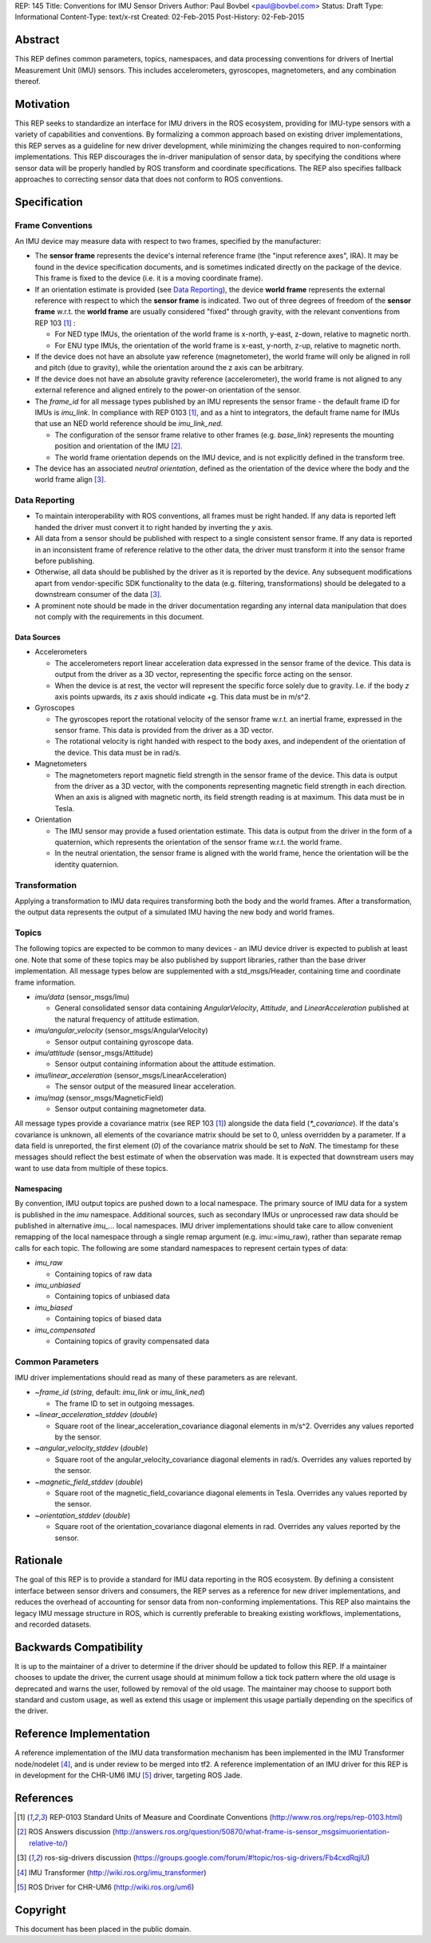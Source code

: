 REP: 145
Title: Conventions for IMU Sensor Drivers
Author: Paul Bovbel <paul@bovbel.com>
Status: Draft
Type: Informational
Content-Type: text/x-rst
Created: 02-Feb-2015
Post-History: 02-Feb-2015


Abstract
========

This REP defines common parameters, topics, namespaces, and data processing conventions for drivers of Inertial Measurement Unit (IMU) sensors. This includes accelerometers, gyroscopes, magnetometers, and any combination thereof.

Motivation
==========

This REP seeks to standardize an interface for IMU drivers in the ROS ecosystem, providing for IMU-type sensors with a variety of capabilities and conventions. By formalizing a common approach based on existing driver implementations, this REP serves as a guideline for new driver development, while minimizing the changes required to non-conforming implementations. This REP discourages the in-driver manipulation of sensor data, by specifying the conditions where sensor data will be properly handled by ROS transform and coordinate specifications. The REP also specifies fallback approaches to correcting sensor data that does not conform to ROS conventions.

Specification
=============

Frame Conventions
-----------------

An IMU device may measure data with respect to two frames, specified by the manufacturer:

* The **sensor frame** represents the device's internal reference frame (the "input reference axes", IRA). It may be found in the device specification documents, and is sometimes indicated directly on the package of the device. This frame is fixed to the device (i.e. it is a moving coordinate frame).

* If an orientation estimate is provided (see `Data Reporting`_), the device **world frame** represents the external reference with respect to which the **sensor frame** is indicated. Two out of three degrees of freedom of the **sensor frame** w.r.t. the **world frame** are usually considered "fixed" through gravity, with the relevant conventions from REP 103 [1]_ :

  - For NED type IMUs, the orientation of the world frame is x-north, y-east, z-down, relative to magnetic north.

  - For ENU type IMUs, the orientation of the world frame is x-east, y-north, z-up, relative to magnetic north.

* If the device does not have an absolute yaw reference (magnetometer), the world frame will only be aligned in roll and pitch (due to gravity), while the orientation around the z axis can be arbitrary.

* If the device does not have an absolute gravity reference (accelerometer), the world frame is not aligned to any external reference and aligned entirely to the power-on orientation of the sensor.

* The `frame_id` for all message types published by an IMU represents the sensor frame - the default frame ID for IMUs is `imu_link`. In compliance with REP 0103 [1]_, and as a hint to integrators, the default frame name for IMUs that use an NED world reference should be `imu_link_ned`.

  - The configuration of the sensor frame relative to other frames (e.g. `base_link`) represents the mounting position and orientation of the IMU [2]_.

  - The world frame orientation depends on the IMU device, and is not explicitly defined in the transform tree.

* The device has an associated *neutral orientation*, defined as the orientation of the device where the body and the world frame align [3]_.

Data Reporting
--------------

* To maintain interoperability with ROS conventions, all frames must be right handed. If any data is reported left handed the driver must convert it to right handed by inverting the `y` axis.

* All data from a sensor should be published with respect to a single consistent sensor frame. If any data is reported in an inconsistent frame of reference relative to the other data, the driver must transform it into the sensor frame before publishing.

* Otherwise, all data should be published by the driver as it is reported by the device. Any subsequent modifications apart from vendor-specific SDK functionality to the data (e.g. filtering, transformations) should be delegated to a downstream consumer of the data [3]_.

* A prominent note should be made in the driver documentation regarding any internal data manipulation that does not comply with the requirements in this document.

Data Sources
''''''''''''

* Accelerometers

  - The accelerometers report linear acceleration data expressed in the sensor frame of the device. This data is output from the driver as a 3D vector, representing the specific force acting on the sensor.

  - When the device is at rest, the vector will represent the specific force solely due to gravity. I.e. if the body `z` axis points upwards, its `z` axis should indicate +g. This data must be in m/s^2.

* Gyroscopes

  - The gyroscopes report the rotational velocity of the sensor frame w.r.t. an inertial frame, expressed in the sensor frame. This data is provided from the driver as a 3D vector.

  - The rotational velocity is right handed with respect to the body axes, and independent of the orientation of the device. This data must be in rad/s.

* Magnetometers

  - The magnetometers report magnetic field strength in the sensor frame of the device. This data is output from the driver as a 3D vector, with the components representing magnetic field strength in each direction. When an axis is aligned with magnetic north, its field strength reading is at maximum. This data must be in Tesla.

* Orientation

  - The IMU sensor may provide a fused orientation estimate. This data is output from the driver in the form of a quaternion, which represents the orientation of the sensor frame w.r.t. the world frame.

  - In the neutral orientation, the sensor frame is aligned with the world frame, hence the orientation will be the identity quaternion.


Transformation
--------------

Applying a transformation to IMU data requires transforming both the body and the world frames. After a transformation, the output data represents the output of a simulated IMU having the new body and world frames.

Topics
------

The following topics are expected to be common to many devices - an IMU device driver is expected to publish at least one. Note that some of these topics may be also published by support libraries, rather than the base driver implementation. All message types below are supplemented with a std_msgs/Header, containing time and coordinate frame information.

* `imu/data` (sensor_msgs/Imu)

  - General consolidated sensor data containing `AngularVelocity`, `Attitude`, and `LinearAcceleration` published at the natural frequency of attitude estimation.

* `imu/angular_velocity` (sensor_msgs/AngularVelocity)

  - Sensor output containing gyroscope data.

* `imu/attitude` (sensor_msgs/Attitude)

  - Sensor output containing information about the attitude estimation.

* `imu/linear_acceleration` (sensor_msgs/LinearAcceleration)

  - The sensor output of the measured linear acceleration.

* `imu/mag` (sensor_msgs/MagneticField)

  - Sensor output containing magnetometer data.

All message types provide a covariance matrix (see REP 103 [1]_) alongside the data field (`*_covariance`). If the data's covariance is unknown, all elements of the covariance matrix should be set to 0, unless overridden by a parameter. If a data field is unreported, the first element (`0`) of the covariance matrix should be set to `NaN`.
The timestamp for these messages should reflect the best estimate of when the observation was made.
It is expected that downstream users may want to use data from multiple of these topics.

Namespacing
'''''''''''

By convention, IMU output topics are pushed down to a local namespace. The primary source of IMU data for a system is published in the `imu` namespace. Additional sources, such as secondary IMUs or unprocessed raw data should be published in alternative `imu_...` local namespaces. IMU driver implementations should take care to allow convenient remapping of the local namespace through a single remap argument (e.g. imu:=imu_raw), rather than separate remap calls for each topic. The following are some standard namespaces to represent certain types of data:

* `imu_raw`

  - Containing topics of raw data

* `imu_unbiased`

  - Containing topics of unbiased data

* `imu_biased`

  - Containing topics of biased data

* `imu_compensated`

  - Containing topics of gravity compensated data

Common Parameters
-----------------

IMU driver implementations should read as many of these parameters as are relevant.

* `~frame_id` (`string`, default: `imu_link` or `imu_link_ned`)

  - The frame ID to set in outgoing messages.

* `~linear_acceleration_stddev` (`double`)

  - Square root of the linear_acceleration_covariance diagonal elements in m/s^2. Overrides any values reported by the sensor.

* `~angular_velocity_stddev` (`double`)

  - Square root of the angular_velocity_covariance diagonal elements in rad/s. Overrides any values reported by the sensor.

* `~magnetic_field_stddev` (`double`)

  - Square root of the magnetic_field_covariance diagonal elements in Tesla. Overrides any values reported by the sensor.

* `~orientation_stddev` (`double`)

  - Square root of the orientation_covariance diagonal elements in rad. Overrides any values reported by the sensor.

Rationale
=========

The goal of this REP is to provide a standard for IMU data reporting in the ROS ecosystem. By defining a consistent interface between sensor drivers and consumers, the REP serves as a reference for new driver implementations, and reduces the overhead of accounting for sensor data from non-conforming implementations. This REP also maintains the legacy IMU message structure in ROS, which is currently preferable to breaking existing workflows, implementations, and recorded datasets.


Backwards Compatibility
=======================

It is up to the maintainer of a driver to determine if the driver should be updated to follow this REP.  If a maintainer chooses to update the driver, the current usage should at minimum follow a tick tock pattern where the old usage is deprecated and warns the user, followed by removal of the old usage.  The maintainer may choose to support both standard and custom usage, as well as extend this usage or implement this usage partially depending on the specifics of the driver.

Reference Implementation
========================

A reference implementation of the IMU data transformation mechanism has been implemented in the IMU Transformer node/nodelet [4]_, and is under review to be merged into tf2. A reference implementation of an IMU driver for this REP is in development for the CHR-UM6 IMU [5]_ driver, targeting ROS Jade.

References
==========

.. [1] REP-0103 Standard Units of Measure and Coordinate Conventions
   (http://www.ros.org/reps/rep-0103.html)

.. [2] ROS Answers discussion
   (http://answers.ros.org/question/50870/what-frame-is-sensor_msgsimuorientation-relative-to/)

.. [3] ros-sig-drivers discussion
   (https://groups.google.com/forum/#!topic/ros-sig-drivers/Fb4cxdRqjlU)

.. [4] IMU Transformer
   (http://wiki.ros.org/imu_transformer)

.. [5] ROS Driver for CHR-UM6
   (http://wiki.ros.org/um6)


Copyright
=========

This document has been placed in the public domain.

..
   Local Variables:
   mode: indented-text
   indent-tabs-mode: nil
   sentence-end-double-space: t
   fill-column: 70
   coding: utf-8
   End:
